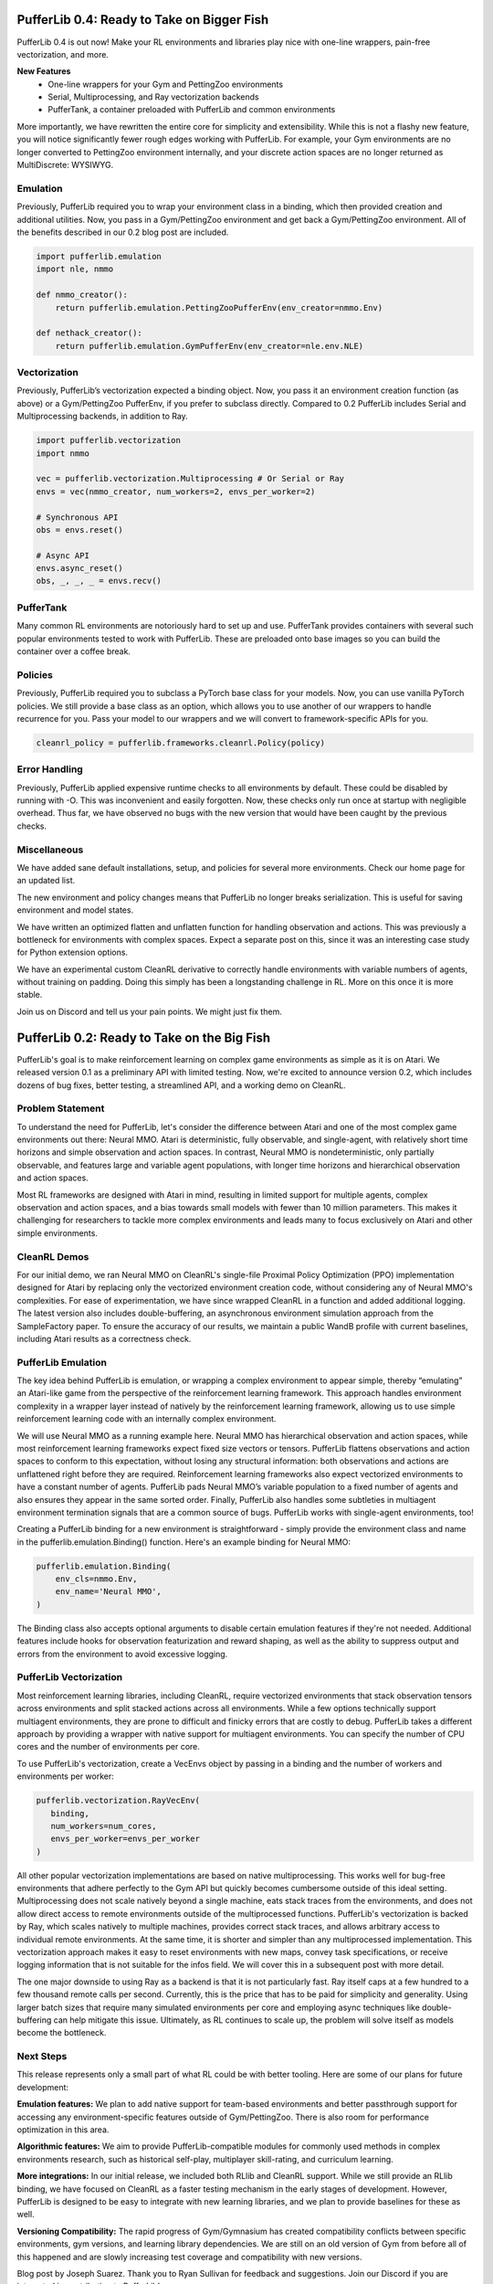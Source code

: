 .. role:: python(code)
    :language: python

.. raw:: html

   <center>
     <video width=100% height="auto" nocontrols autoplay playsinline muted loop>
       <source src="../_static/banner.webm" type="video/webm">
       <source src="../_static/banner.mp4" type="video/mp4">
       Your browser does not support this video.
     </video>
   </center>

PufferLib 0.4: Ready to Take on Bigger Fish
###########################################

PufferLib 0.4 is out now! Make your RL environments and libraries play nice with one-line wrappers, pain-free vectorization, and more.

.. card::
  :link: https://colab.research.google.com/drive/1l1qLjerLwYoLjuKNr9iVc3TZ8gW2QVnz?usp=sharing
  :width: 75%
  :margin: 4 2 auto auto
  :text-align: center

  **Click to Demo PufferLib in Colab**

**New Features**
  - One-line wrappers for your Gym and PettingZoo environments
  - Serial, Multiprocessing, and Ray vectorization backends
  - PufferTank, a container preloaded with PufferLib and common environments

More importantly, we have rewritten the entire core for simplicity and extensibility. While this is not a flashy new feature, you will notice significantly fewer rough edges working with PufferLib. For example, your Gym environments are no longer converted to PettingZoo environment internally, and your discrete action spaces are no longer returned as MultiDiscrete: WYSIWYG.

Emulation
*********

Previously, PufferLib required you to wrap your environment class in a binding, which then provided creation and additional utilities. Now, you pass in a Gym/PettingZoo environment and get back a Gym/PettingZoo environment. All of the benefits described in our 0.2 blog post are included.

.. code-block:: python

  import pufferlib.emulation
  import nle, nmmo

  def nmmo_creator():
      return pufferlib.emulation.PettingZooPufferEnv(env_creator=nmmo.Env)

  def nethack_creator():
      return pufferlib.emulation.GymPufferEnv(env_creator=nle.env.NLE)

Vectorization
*************

Previously, PufferLib’s vectorization expected a binding object. Now, you pass it an environment creation function (as above) or a Gym/PettingZoo PufferEnv, if you prefer to subclass directly. Compared to 0.2 PufferLib includes Serial and Multiprocessing backends, in addition to Ray.

.. code-block:: python

  import pufferlib.vectorization
  import nmmo

  vec = pufferlib.vectorization.Multiprocessing # Or Serial or Ray
  envs = vec(nmmo_creator, num_workers=2, envs_per_worker=2)

  # Synchronous API
  obs = envs.reset()

  # Async API
  envs.async_reset()
  obs, _, _, _ = envs.recv()

PufferTank
**********

Many common RL environments are notoriously hard to set up and use. PufferTank provides containers with several such popular environments tested to work with PufferLib. These are preloaded onto base images so you can build the container over a coffee break.

Policies
********

Previously, PufferLib required you to subclass a PyTorch base class for your models. Now, you can use vanilla PyTorch policies. We still provide a base class as an option, which allows you to use another of our wrappers to handle recurrence for you. Pass your model to our wrappers and we will convert to framework-specific APIs for you.

.. code-block:: python

  cleanrl_policy = pufferlib.frameworks.cleanrl.Policy(policy)

Error Handling
**************

Previously, PufferLib applied expensive runtime checks to all environments by default. These could be disabled by running with -O. This was inconvenient and easily forgotten. Now, these checks only run once at startup with negligible overhead. Thus far, we have observed no bugs with the new version that would have been caught by the previous checks.

Miscellaneous
*************

We have added sane default installations, setup, and policies for several more environments. Check our home page for an updated list.

The new environment and policy changes means that PufferLib no longer breaks serialization. This is useful for saving environment and model states.

We have written an optimized flatten and unflatten function for handling observation and actions. This was previously a bottleneck for environments with complex spaces. Expect a separate post on this, since it was an interesting case study for Python extension options.

We have an experimental custom CleanRL derivative to correctly handle environments with variable numbers of agents, without training on padding. Doing this simply has been a longstanding challenge in RL. More on this once it is more stable.

Join us on Discord and tell us your pain points. We might just fix them.

PufferLib 0.2: Ready to Take on the Big Fish
#############################################

PufferLib's goal is to make reinforcement learning on complex game environments as simple as it is on Atari. We released version 0.1 as a preliminary API with limited testing. Now, we're excited to announce version 0.2, which includes dozens of bug fixes, better testing, a streamlined API, and a working demo on CleanRL.


Problem Statement 
*****************

To understand the need for PufferLib, let's consider the difference between Atari and one of the most complex game environments out there: Neural MMO. Atari is deterministic, fully observable, and single-agent, with relatively short time horizons and simple observation and action spaces. In contrast, Neural MMO is nondeterministic, only partially observable, and features large and variable agent populations, with longer time horizons and hierarchical observation and action spaces.

Most RL frameworks are designed with Atari in mind, resulting in limited support for multiple agents, complex observation and action spaces, and a bias towards small models with fewer than 10 million parameters. This makes it challenging for researchers to tackle more complex environments and leads many to focus exclusively on Atari and other simple environments.

CleanRL Demos
*************

For our initial demo, we ran Neural MMO on CleanRL's single-file Proximal Policy Optimization (PPO) implementation designed for Atari by replacing only the vectorized environment creation code, without considering any of Neural MMO's complexities. For ease of experimentation, we have since wrapped CleanRL in a function and added additional logging. The latest version also includes double-buffering, an asynchronous environment simulation approach from the SampleFactory paper. To ensure the accuracy of our results, we maintain a public WandB profile with current baselines, including Atari results as a correctness check.

PufferLib Emulation
*******************

The key idea behind PufferLib is emulation, or wrapping a complex environment to appear simple, thereby “emulating” an Atari-like game from the perspective of the reinforcement learning framework. This approach handles environment complexity in a wrapper layer instead of natively by the reinforcement learning framework, allowing us to use simple reinforcement learning code with an internally complex environment.

We will use Neural MMO as a running example here. Neural MMO has hierarchical observation and action spaces, while most reinforcement learning frameworks expect fixed size vectors or tensors. PufferLib flattens observations and action spaces to conform to this expectation, without losing any structural information: both observations and actions are unflattened right before they are required. Reinforcement learning frameworks also expect vectorized environments to have a constant number of agents. PufferLib pads Neural MMO’s variable population to a fixed number of agents and also ensures they appear in the same sorted order. Finally, PufferLib also handles some subtleties in multiagent environment termination signals that are a common source of bugs. PufferLib works with single-agent environments, too!

Creating a PufferLib binding for a new environment is straightforward - simply provide the environment class and name in the pufferlib.emulation.Binding() function. Here's an example binding for Neural MMO:

.. code-block:: python
 
   pufferlib.emulation.Binding(
       env_cls=nmmo.Env,
       env_name='Neural MMO',
   )

The Binding class also accepts optional arguments to disable certain emulation features if they're not needed. Additional features include hooks for observation featurization and reward shaping, as well as the ability to suppress output and errors from the environment to avoid excessive logging.

PufferLib Vectorization
***********************

Most reinforcement learning libraries, including CleanRL, require vectorized environments that stack observation tensors across environments and split stacked actions across all environments. While a few options technically support multiagent environments, they are prone to difficult and finicky errors that are costly to debug. PufferLib takes a different approach by providing a wrapper with native support for multiagent environments. You can specify the number of CPU cores and the number of environments per core.

To use PufferLib's vectorization, create a VecEnvs object by passing in a binding and the number of workers and environments per worker:

.. code-block:: python

   pufferlib.vectorization.RayVecEnv(
      binding,
      num_workers=num_cores, 
      envs_per_worker=envs_per_worker
   )


All other popular vectorization implementations are based on native multiprocessing. This works well for bug-free environments that adhere perfectly to the Gym API but quickly becomes cumbersome outside of this ideal setting. Multiprocessing does not scale natively beyond a single machine, eats stack traces from the environments, and does not allow direct access to remote environments outside of the multiprocessed functions. PufferLib's vectorization is backed by Ray, which scales natively to multiple machines, provides correct stack traces, and allows arbitrary access to individual remote environments. At the same time, it is shorter and simpler than any multiprocessed implementation. This vectorization approach makes it easy to reset environments with new maps, convey task specifications, or receive logging information that is not suitable for the infos field. We will cover this in a subsequent post with more detail.

The one major downside to using Ray as a backend is that it is not particularly fast. Ray itself caps at a few hundred to a few thousand remote calls per second. Currently, this is the price that has to be paid for simplicity and generality. Using larger batch sizes that require many simulated environments per core and employing async techniques like double-buffering can help mitigate this issue. Ultimately, as RL continues to scale up, the problem will solve itself as models become the bottleneck.

Next Steps
**********

This release represents only a small part of what RL could be with better tooling. Here are some of our plans for future development:

**Emulation features:** We plan to add native support for team-based environments and better passthrough support for accessing any environment-specific features outside of Gym/PettingZoo. There is also room for performance optimization in this area.

**Algorithmic features:**  We aim to provide PufferLib-compatible modules for commonly used methods in complex environments research, such as historical self-play, multiplayer skill-rating, and curriculum learning.

**More integrations:**  In our initial release, we included both RLlib and CleanRL support. While we still provide an RLlib binding, we have focused on CleanRL as a faster testing mechanism in the early stages of development. However, PufferLib is designed to be easy to integrate with new learning libraries, and we plan to provide baselines for these as well.

**Versioning Compatibility:** The rapid progress of Gym/Gymnasium has created compatibility conflicts between specific environments, gym versions, and learning library dependencies. We are still on an old version of Gym from before all of this happened and are slowly increasing test coverage and compatibility with new versions.

Blog post by Joseph Suarez. Thank you to Ryan Sullivan for feedback and suggestions. Join our Discord if you are interested in contributing to PufferLib!
